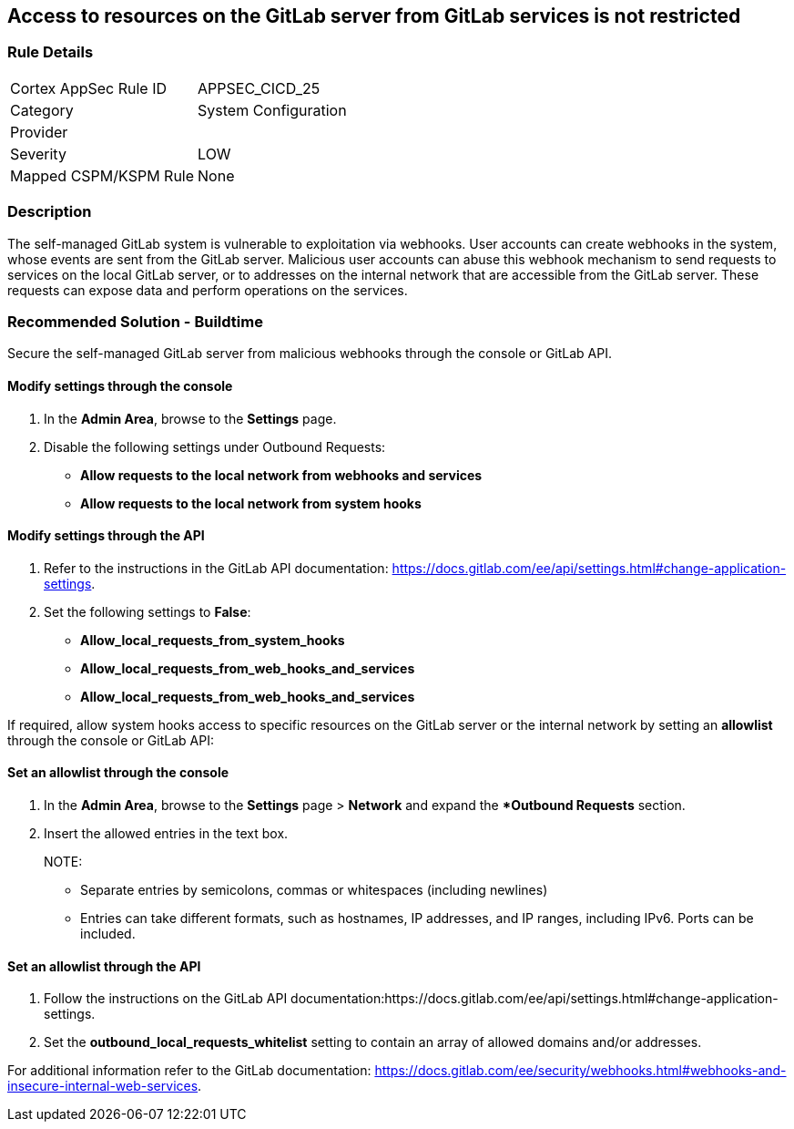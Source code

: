 == Access to resources on the GitLab server from GitLab services is not restricted

=== Rule Details

[cols="1,2"]
|===
|Cortex AppSec Rule ID |APPSEC_CICD_25
|Category |System Configuration
|Provider |
|Severity |LOW
|Mapped CSPM/KSPM Rule |None
|===


=== Description

The self-managed GitLab system is vulnerable to exploitation via webhooks. User accounts can create webhooks in the system, whose events are sent from the GitLab server. Malicious user accounts can abuse this webhook mechanism to send requests to services on the local GitLab server, or to addresses on the internal network that are accessible from the GitLab server. These requests can expose data and perform operations on the services.

=== Recommended Solution - Buildtime

Secure the self-managed GitLab server from malicious webhooks through the console or GitLab API.

==== Modify settings through the console
 
. In the **Admin Area**, browse to the **Settings** page. 

. Disable the following settings under Outbound Requests:
+

* **Allow requests to the local network from webhooks and services**

* **Allow requests to the local network from system hooks**


==== Modify settings through the API
 
. Refer to the instructions in the GitLab API documentation: https://docs.gitlab.com/ee/api/settings.html#change-application-settings.

. Set the following settings to **False**:
+
* **Allow_local_requests_from_system_hooks**
* **Allow_local_requests_from_web_hooks_and_services**
* **Allow_local_requests_from_web_hooks_and_services** 

If required, allow system hooks access to specific resources on the GitLab server or the internal network by setting an **allowlist** through the console or GitLab API:

==== Set an allowlist through the console
 
. In the **Admin Area**, browse to the **Settings** page > **Network** and expand the **Outbound Requests* section.
. Insert the allowed entries in the text box.
+

NOTE: 

* Separate entries by semicolons, commas or whitespaces (including newlines)
* Entries can take different formats, such as hostnames, IP addresses, and IP ranges, including IPv6. Ports can be included.

==== Set an allowlist through the API
 
. Follow the instructions on the GitLab API documentation:https://docs.gitlab.com/ee/api/settings.html#change-application-settings.

. Set the **outbound_local_requests_whitelist** setting to contain an array of allowed domains and/or addresses.

For additional information refer to the GitLab documentation: https://docs.gitlab.com/ee/security/webhooks.html#webhooks-and-insecure-internal-web-services.


